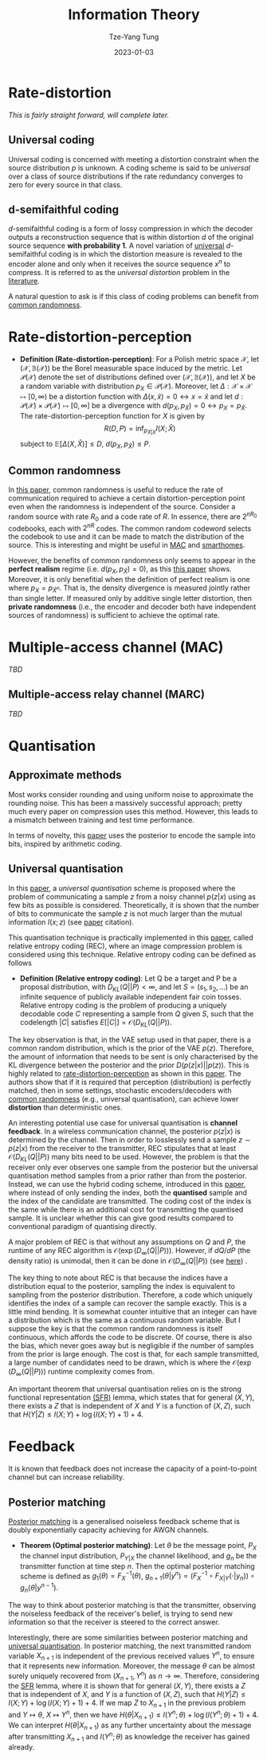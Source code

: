 #+title: Information Theory
#+date: 2023-01-03
#+author: Tze-Yang Tung
#+columns: %custom_id %item
#+startup: latexpreview

#+hugo_base_dir: ../
#+hugo_section: posts

#+hugo_weight: 2001
#+hugo_auto_set_lastmod: t

#+hugo_tags: ReadingList
#+hugo_draft: false
* Rate-distortion
:PROPERTIES:
:CUSTOM_ID: information_theory_a
:END:
/This is fairly straight forward, will complete later./
** Universal coding
:PROPERTIES:
:CUSTOM_ID: information_theory_a1
:END:
Universal coding is concerned with meeting a distortion constraint when the source distribution \(p\) is unknown.
A coding scheme is said to be /universal/ over a class of source distributions if the rate redundancy converges to zero for every source in that class.
** d-semifaithful coding
:PROPERTIES:
:CUSTOM_ID: information_theory_a2
:END:
\(d\)-semifaithful coding is a form of lossy compression in which the decoder outputs a reconstruction sequence that is within distortion \(d\) of the original source sequence *with probability 1*.
A novel variation of [[#information_theory_a1][universal]] \(d\)-semifaithful coding is in which the distortion measure is revealed to the encoder alone and only when it receives the source sequence \(x^n\) to compress.
It is referred to as the /universal distortion/ problem in the [[https://dx.doi.org/10.1109/ISIT50566.2022.9834395][literature]].

A natural question to ask is if this class of coding problems can benefit from [[#information_theory_b1][common randomness]].
* Rate-distortion-perception
:PROPERTIES:
:CUSTOM_ID: information_theory_b
:END:
+ *Definition (Rate-distortion-perception)*:
  For a Polish metric space \(\mathcal{X}\), let \(( \mathcal{X}, \mathbb{B}( \mathcal{X} ) )\) be the Borel measurable space induced by the metric.
  Let \(\mathcal{P}( \mathcal{X} )\) denote the set of distributions defined over \(( \mathcal{X}, \mathbb{B}( \mathcal{X} ) )\), and let \(X\) be a random variable with distribution \(p_X \in \mathcal{P}( \mathcal{X} )\).
  Moreover, let \(\Delta : \mathcal{X} \times \mathcal{X} \mapsto [0, \infty)\) be a distortion function with \(\Delta(x, \hat{x}) = 0 \leftrightarrow x = \hat{x}\) and let \(d : \mathcal{P}( \mathcal{X} ) \times \mathcal{P}( \mathcal{X} ) \mapsto [0, \infty]\) be a divergence with \(d( p_X, p_{\hat{X}} ) = 0 \leftrightarrow p_X = p_{\hat{X}}\).
  The rate-distortion-perception function for \(X\) is given by
  \[ R(D, P) = \inf_{ p_{ \hat{X}|X } } I(X; \hat{X}) \]
  subject to \(\mathbb{E}[ \Delta(X, \hat{X}) ] \leq D\), \(d(p_X, p_{ \hat{X} }) \leq P\).
** Common randomness
:PROPERTIES:
:CUSTOM_ID: information_theory_b1
:END:
In [[https://arxiv.org/abs/2202.04147][this paper]], common randomness is useful to reduce the rate of communication required to achieve a certain distortion-perception point even when the randomness is independent of the source.
Consider a random source with rate \(R_0\) and a code rate of \(R\). In essence, there are \(2^{nR_0}\) codebooks, each with \(2^{nR}\) codes.
The common random codeword selects the codebook to use and it can be made to match the distribution of the source.
This is interesting and might be useful in [[#information_theory_c][MAC]] and [[file:waiveform.org::#waiveform_c2][smarthomes]].

However, the benefits of common randomness only seems to appear in the *perfect realism* regime (i.e. \(d(p_X, p_{ \hat{X} }) = 0\)), as this [[http://dx.doi.org/10.1109/JSAIT.2022.3231820][this paper]] shows.
Moreover, it is only benefitial when the definition of perfect realism is one where \(p_X = p_{\hat{X}^n}\).
That is, the density divergence is measured jointly rather than single letter.
If measured only by additive single letter distortion, then *private randomness* (i.e., the encoder and decoder both have independent sources of randomness) is sufficient to achieve the optimal rate.
* Multiple-access channel (MAC)
:PROPERTIES:
:CUSTOM_ID: information_theory_c
:END:
/TBD/
** Multiple-access relay channel (MARC)
:PROPERTIES:
:CUSTOM_ID: information_theory_c1
:END:
/TBD/
* Quantisation
:PROPERTIES:
:CUSTOM_ID: information_theory_d
:END:
** Approximate methods
:PROPERTIES:
:CUSTOM_ID: information_theory_d1
:END:
Most works consider rounding and using uniform noise to approximate the rounding noise.
This has been a massively successful approach; pretty much every paper on compression uses this method.
However, this leads to a mismatch between training and test time performance.

In terms of novelty, this [[https://proceedings.mlr.press/v119/yang20a.html][paper]] uses the posterior to encode the sample into bits, inspired by arithmetic coding.
** Universal quantisation
:PROPERTIES:
:CUSTOM_ID: information_theory_d2
:END:
In this [[https://proceedings.neurips.cc/paper/2020/file/92049debbe566ca5782a3045cf300a3c-Paper.pdf][paper]], a /universal quantisation/ scheme is proposed where the problem of communicating a sample \(z\) from a noisy channel \(p(z|x)\) using as few bits as possible is considered.
Theoretically, it is shown that the number of bits to communicate the sample \(z\) is not much larger than the mutual information \(I(x; z)\) (see [[https://proceedings.neurips.cc/paper/2020/file/92049debbe566ca5782a3045cf300a3c-Paper.pdf][paper]] citation).

This quantisation technique is practically implemented in this [[https://arxiv.org/abs/2010.01185][paper]], called relative entropy coding (REC), where an image compression problem is considered using this technique.
Relative entropy coding can be defined as follows
+ *Definition (Relative entropy coding)*:
  Let Q be a target and P be a proposal distribution, with \(D_{KL}(Q || P) < \infty\), and let \(S = (s_1,s_2, ...)\) be an infinite sequence of publicly available independent fair coin tosses.
  Relative entropy coding is the problem of producing a uniquely decodable code \(C\) representing a sample from \(Q\) given \(S\), such that the codelength \(|C|\)  satisfies \( E[|C|] = \mathcal{O}(D_{KL}(Q || P)) \).
The key observation is that, in the VAE setup used in that paper, there is a common random distribution, which is the prior of the VAE \( p(z) \).
Therefore, the amount of information that needs to be sent is only characterised by the KL divergence between the posterior and the prior \( D(p(z|x) || p(z)) \).
This is highly related to [[#information_theory_b][rate-distortion-perception]] as shown in this [[https://arxiv.org/abs/2102.09270][paper]].
The authors show that if it is required that perception (distribution) is perfectly matched, then in some settings, stochastic encoders/decoders with [[#information_theory_b1][common randomness]] (e.g., universal quantisation), can achieve lower *distortion* than deterministic ones.

An interesting potential use case for universal quantisation is *channel feedback*.
In a wireless communication channel, the posterior \( p(z|x) \) is determined by the channel.
Then in order to losslessly send a sample \( z \sim p(z|x) \) from the receiver to the transmitter,
REC stipulates that at least \( \mathcal{O}(D_{KL}(Q || P)) \) many bits need to be used.
However, the problem is that the receiver only ever observes one sample from the posterior but the universal quantisation method samples from a prior rather than from the posterior.
Instead, we can use the hybrid coding scheme, introduced in this [[https://proceedings.mlr.press/v162/theis22a.html][paper]], where instead of only sending the index, both the *quantised* sample and the index of the candidate are transmitted.
The coding cost of the index is the same while there is an additional cost for transmitting the quantised sample.
It is unclear whether this can give good results compared to conventional paradigm of quantising directly.

A major problem of REC is that without any assumptions on \(Q\) and \(P\), the runtime of any REC algorithm is \( \mathcal{O}( \exp( D_{\infty}(Q||P) ) ) \).
However, if \( dQ/dP \) (the density ratio) is unimodal, then it can be done in \( \mathcal{O}( D_{\infty}(Q||P) ) \) (see [[https://arxiv.org/abs/2010.01185][here]]) .

The key thing to note about REC is that because the indices have a distribution equal to the posterior, sampling the index is equivalent to sampling from the posterior distribution.
Therefore, a code which uniquely identifies the index of a sample can recover the sample exactly.
This is a little mind bending. It is somewhat counter intuitive that an integer can have a distribution which is the same as a continuous random variable.
But I suppose the key is that the common random randomness is itself continuous, which affords the code to be discrete.
Of course, there is also the bias, which never goes away but is negligible if the number of samples from the prior is large enough.
The cost is that, for each sample transmitted, a large number of candidates need to be drawn, which is where the \( \mathcal{O}( \exp( D_{\infty}(Q||P) ) ) \) runtime complexity comes from.

An important theorem that universal quantisation relies on is the strong functional representation [[http://dx.doi.org/10.1109/TIT.2018.2865570][(SFR)]] lemma, which states that for general \( (X, Y) \), there exists a \( Z \) that is independent of \( X \) and \( Y \) is a function of \( (X, Z) \), such that \( H(Y | Z) \leq I(X; Y) + \log(I(X; Y) + 1) + 4 \).
* Feedback
:PROPERTIES:
:CUSTOM_ID: information_theory_e
:END:
It is known that feedback does not increase the capacity of a point-to-point channel but can increase reliability.
** Posterior matching
:PROPERTIES:
:CUSTOM_ID: information_theory_e1
:END:
[[http://dx.doi.org/10.1109/TIT.2011.2104992][Posterior matching]] is a generalised noiseless feedback scheme that is doubly exponentially capacity achieving for AWGN channels.
+ *Theorem (Optimal posterior matching)*:
  Let \( \theta \) be the message point, \( P_X \) the channel input distribution, \( P_{Y|X} \) the channel likelihood, and \( g_n \) be the transmitter function at time step \( n \).
  Then the optimal posterior matching scheme is defined as \( g_1(\theta) = F^{-1}_X (\theta) \), \( g_{n+1}(\theta | y^n) = (F^{-1}_X \circ F_{X | Y}(\cdot | y_n)) \circ g_n(\theta | y^{n-1}) \).
The way to think about posterior matching is that the transmitter, observing the noiseless feedback of the receiver's belief, is trying to send new information so that the receiver is steered to the correct answer.

Interestingly, there are some similarities between posterior matching and [[#information_theory_d2][universal quantisation]].
In posterior matching, the next transmitted random variable \( X_{n+1} \) is independent of the previous received values \( Y^n \), to ensure that it represents new information.
Moreover, the message \( \theta \) can be almost surely uniquely recovered from \( (X_{n+1}, Y^n) \) as \( n \rightarrow \infty \).
Therefore, considering the [[http://dx.doi.org/10.1109/TIT.2018.2865570][SFR]] lemma, where it is shown that for general \( (X, Y) \), there exists a \( Z \) that is independent of \( X \), and \( Y \) is a function of \( (X, Z) \), such that \( H(Y | Z) \leq I(X; Y) + \log(I(X; Y) + 1) + 4 \).
If we map \( Z \) to \( X_{n+1} \) in the previous problem and \( Y \mapsto \theta \), \( X \mapsto Y^n \), then we have \( H(\theta | X_{n+1}) \leq I(Y^n; \theta) + \log(I(Y^n; \theta) + 1) + 4 \).
We can interpret \( H(\theta | X_{n+1}) \) as any further uncertainty about the message after transmitting \( X_{n+1} \) and \( I(Y^n; \theta) \) as knowledge the receiver has gained already.
